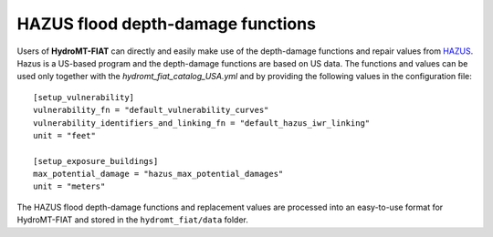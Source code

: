 .. _hazus:

===============================================
HAZUS flood depth-damage functions
===============================================

Users of **HydroMT-FIAT** can directly and easily make use of the depth-damage
functions and repair values from `HAZUS
<https://www.fema.gov/flood-maps/products-tools/hazus>`_. Hazus is a US-based
program and the depth-damage functions are based on US data. The functions and
values can be used only together with the `hydromt_fiat_catalog_USA.yml` and
by providing the following values in the configuration file::

    [setup_vulnerability]
    vulnerability_fn = "default_vulnerability_curves"
    vulnerability_identifiers_and_linking_fn = "default_hazus_iwr_linking"
    unit = "feet"

    [setup_exposure_buildings]
    max_potential_damage = "hazus_max_potential_damages"
    unit = "meters"


The HAZUS flood depth-damage functions and replacement values are processed into an easy-to-use format
for HydroMT-FIAT and stored in the ``hydromt_fiat/data`` folder.
